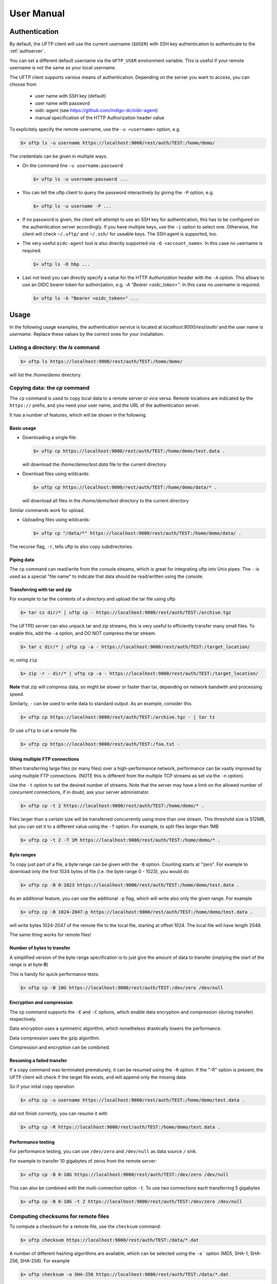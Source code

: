 .. _uftp-client-manual:

User Manual
===========

Authentication
--------------

By default, the UFTP client will use the current username (``$USER``) with SSH key authentication to authenticate to the :ref:`authserver`.

You can set a different default username via the ``UFTP_USER`` environment variable. This is useful if your remote username is not the same as your local username.


The UFTP client supports various means of authentication. Depending
on the server you want to access, you can choose from

 * user name with SSH key (default)

 * user name with password
 
 * oidc-agent (see https://github.com/indigo-dc/oidc-agent)

 * manual specification of the HTTP Authorization header value


To explicitely specify the remote username, use the ``-u <username>`` option, e.g.

.. code:: console

	$> uftp ls -u username https://localhost:9000/rest/auth/TEST:/home/demo/


The credentials can be given in multiple ways.

* On the command line ``-u username:password``

  .. code:: console

    $> uftp ls -u username:password ...

* You can tell the uftp client to query the password interactively by giving the ``-P`` option, e.g.

  .. code:: console

	 $> uftp ls -u username -P ...

* If no password is given, the client will attempt to use an SSH key for authentication, this has to be configured on the authentication server accordingly. If you have multiple keys, use the ``-i`` option to select one. Otherwise, the client will check ``~/.uftp/`` and ``~/.ssh/`` for useable keys. The SSH agent is supported, too.

* The very useful ``oidc-agent`` tool is also directly supported via ``-O <account_name>``. In this case no username is required.

  .. code:: console

    $> uftp ls -O hbp ...

* Last not least you can directly specify a value for the HTTP `Authorization` header with
  the ``-A`` option. This allows to use an OIDC bearer token for authorization, e.g.
  `-A "Bearer <oidc_token>"`. In this case no username is required.

  .. code:: console
  
    $> uftp ls -A "Bearer <oidc_token>" ...


Usage
-----

In the following usage examples, the authentication service is located
at `localhost:9000/rest/auth/` and the user name is `username`.
Replace these values by the correct ones for your installation.


Listing a directory: the `ls` command
~~~~~~~~~~~~~~~~~~~~~~~~~~~~~~~~~~~~~~

.. code:: console

	$> uftp ls https://localhost:9000/rest/auth/TEST:/home/demo/

will list the `/home/demo` directory.


Copying data: the `cp` command
~~~~~~~~~~~~~~~~~~~~~~~~~~~~~~

The ``cp`` command is used to copy local data to a remote server or vice
versa. Remote locations are indicated by the ``https://`` prefix, and you
need your user name, and the URL of the authentication server.

It has a number of features, which will be shown in the following.


Basic usage
+++++++++++

* Downloading a single file:

  .. code:: console

	$> uftp cp https://localhost:9000/rest/auth/TEST:/home/demo/test.data .

  will download the `/home/demo/test.data` file to the current directory

* Download files using wildcards:

  .. code:: console

    $> uftp cp https://localhost:9000/rest/auth/TEST:/home/demo/data/* .

  will download all files in the `/home/demo/test` directory to the current directory

Similar commands work for upload.

* Uploading files using wildcards:

  .. code:: console

     $> uftp cp "/data/*" https://localhost:9000/rest/auth/TEST:/home/demo/data/ .

.. note:

 The wildcards should be escaped to avoid the shell doing the expansion, which will also work, but generally be slower.

The recurse flag, ``-r``, tells uftp to also copy subdirectories.


Piping data
+++++++++++

The ``cp`` command can read/write from the console streams, which is great for integrating uftp into Unix pipes. The ``-`` is used as a special "file name" to indicate that data should be read/written using the console.


Transferring with tar and zip
+++++++++++++++++++++++++++++

For example to tar the contents of a directory and upload the tar file using uftp

.. code:: console

	$> tar cz dir/* | uftp cp - https://localhost:9000/rest/auth/TEST:/archive.tgz 

The UFTPD server can also unpack tar and zip streams, this is very useful to efficiently transfer many small files. To enable this, add the ``-a`` option, and DO NOT compress the tar stream.

.. code:: console

	$> tar c dir/* | uftp cp -a - https://localhost:9000/rest/auth/TEST:/target_location/

or, using ``zip``

.. code:: console

	$> zip -r - dir/* | uftp cp -a - https://localhost:9000/rest/auth/TEST:/target_location/

**Note** that zip will compress data, so might be slower or faster than tar, depending on network bandwith and processing speed.


Similarly, ``-`` can be used to write data to standard output.
As an example, consider this

.. code:: console

	$> uftp cp https://localhost:9000/rest/auth/TEST:/archive.tgz - | tar tz

Or use ``uftp`` to cat a remote file

.. code:: console

	$> uftp cp https://localhost:9000/rest/auth/TEST:/foo.txt -


Using multiple FTP connections
++++++++++++++++++++++++++++++

When transferring large files (or many files) over a high-performance network, performance
can be vastly improved by using multiple FTP connections. (NOTE this is different from
the multiple TCP streams as set via the ``-n`` option).

Use the ``-t`` option to set the desired number of streams. Note that the server may have
a limit on the allowed number of concurrent connections, if in doubt, ask your server
administrator.

.. code:: console

	$> uftp cp -t 2 https://localhost:9000/rest/auth/TEST:/home/demo/* .


Files larger than a certain size will be transferred concurrently
using more than one stream. This threshold size is 512MB, but you can set it to a
different value using the ``-T`` option. For example, to split files larger than 1MB

.. code:: console

	$> uftp cp -t 2 -T 1M https://localhost:9000/rest/auth/TEST:/home/demo/* .


Byte ranges
+++++++++++

To copy just part of a file, a byte range can be given with the ``-B``
option. Counting starts at "zero". For example to download only the
first 1024 bytes of file (i.e. the byte range 0 - 1023), you would do

.. code:: console

	$> uftp cp -B 0-1023 https://localhost:9000/rest/auth/TEST:/home/demo/test.data .

As an additional feature, you can use the additional ``-p`` flag, which
will write also only the given range. For example

.. code:: console

	$> uftp cp -B 1024-2047-p https://localhost:9000/rest/auth/TEST:/home/demo/test.data .

will write bytes 1024-2047 of the remote file to the local file,
starting at offset 1024. The local file will have length 2048.

The same thing works for remote files!


Number of bytes to transfer
+++++++++++++++++++++++++++

A simplified version of the byte range specification is to just give
the amount of data to transfer (implying the start of the range is at byte **0**)

This is handy for quick performance tests:

.. code:: console

	$> uftp cp -B 10G https://localhost:9000/rest/auth/TEST:/dev/zero /dev/null


Encryption and compression
++++++++++++++++++++++++++

The cp command supports the ``-E`` and ``-C`` options, which enable data
encryption and compression (during transfer) respectively. 

Data encryption uses a symmetric algorithm, which nonetheless
drastically lowers the performance.

Data compression uses the gzip algorithm.

Compression and encryption can be combined.


Resuming a failed transfer
++++++++++++++++++++++++++

If a copy command was terminated prematurely, it can be resumed using
the ``-R`` option.  If the "-R" option is present, the UFTP client will
check if the target file exists, and will append only the missing
data.

So if your inital copy operation

.. code:: console

	$> uftp cp -u username https://localhost:9000/rest/auth/TEST:/home/demo/test.data .

did not finish correctly, you can resume it with

.. code:: console

	$> uftp cp -R https://localhost:9000/rest/auth/TEST:/home/demo/test.data .


Performance testing
+++++++++++++++++++

For performance testing, you can use ``/dev/zero`` and ``/dev/null`` as data source ``/`` sink.

For example to transfer 10 gigabytes of zeros from the remote server:

.. code:: console

	$> uftp cp -B 0-10G https://localhost:9000/rest/auth/TEST:/dev/zero /dev/null


This can also be combined with the multi-connection option ``-t``. To use two connections each transferring 5 gigabytes

.. code:: console

	$> uftp cp -B 0-10G -t 2 https://localhost:9000/rest/auth/TEST:/dev/zero /dev/null


Computing checksums for remote files
~~~~~~~~~~~~~~~~~~~~~~~~~~~~~~~~~~~~

To compute a checksum for a remote file, use the ``checksum`` command:

.. code:: console

	$> uftp checksum https://localhost:9000/rest/auth/TEST:/data/*.dat

A number of different hashing algorithms are available, which can be selected
using the ``-a``` option (MD5, SHA-1, SHA-256, SHA-256). For example

.. code:: console

	$> uftp checksum -a SHA-256 https://localhost:9000/rest/auth/TEST:/data/*.dat


Synchronizing a file: the "sync" command
~~~~~~~~~~~~~~~~~~~~~~~~~~~~~~~~~~~~~~~~

Currently, ``sync`` only supports single files, i.e. no directories or wildcards!
The syntax is

.. code:: console

	$> uftp sync <master> <slave>

For example, to synchronize a local file with a remote "master" file:

.. code:: console

	$> uftp sync https://localhost:9000/rest/auth/TEST:/master.file local.file

To synchronize a remote file with a local "master" file:

.. code:: console

	$> uftp sync master.file https://localhost:9000/rest/auth/TEST:/remote.file


Data sharing
~~~~~~~~~~~~

Data sharing enables users to create access to their datasets for
other users via UFTP, even if those users do not have Unix-level
access to the data.

Data sharing works as follows:

 * when you share a file (or directory), the Auth server will store information about the path, the owner and the Unix user ID used to access the file in a database
 * the targetted user can now access this file via the Auth server, and the Auth server will use the owner's Unix user ID to access the file.

By default, files will be shared for *anonymous* access. This will
allow anyone who knows the sharing link to access the file using
normal HTTP tools like ``wget`` or ``curl``.

Shares can also be limited to certain users.

Depending on the type of share, access to the files is possible with
the UFTP protocol or plain HTTPs.

Shares can be deleted by their owner, i.e. the user who created them.

.. .note::
	Not all UFTP installations support data sharing.  You can check if a server has the sharing feature enabled by running ``uftp info --server ...``


Server URL
++++++++++

If not given via the ``--server`` argument, the URL of the Auth server will be taken from
the environment variable ``UFTP_SHARE_URL``

.. code:: console

	$> export UFTP_SHARE_URL=https://localhost:9000/rest/share/TEST
	$> uftp share --list


Listing shares
++++++++++++++

.. code:: console

	$> uftp share --list --server https://localhost:9000/rest/share/TEST

The output will show both the files you have shared, as well as files that other
users have shared with you.


Creating or updating a share
++++++++++++++++++++++++++++

A share consists of a server-side path, (optional) write permissions
and (optional) target user.

To share a file,

.. code:: console

	$> uftp share  \
		--server https://localhost:9000/rest/share/TEST  \
		/data/public/somefile.pdf

If you use a relative path, ``uftp`` will make it absolute.

.. code:: console

	$> pwd
	/data/public/
	$> uftp share somefile.pdf

will share the path `/data/public/somefile.pdf`.

You can use the following options to modify the defaults:

  * `--access <user-identifier>` to limit access to the specified user(s)
  * `--write` for write acces
  * `--delete` to delete a share



For example to share "/data/public/somefile.pdf" with the user "CN=User"

.. code:: console

	$> uftp share  \
		--server https://localhost:9000/rest/share/TEST  \
		--access "CN=User"  \
		/data/public/somefile.pdf


Deleting shares
+++++++++++++++

To delete you need the path and the target user, which you can get via the ``uftp share --list`` command.

.. code:: console

	$> uftp share  \
		--delete  \
		--server https://localhost:9000/rest/share/TEST  \
		--access "CN=User"  \
		/data/public/somefile.pdf


Anonymous (http) access
+++++++++++++++++++++++

For anonymous access via HTTP you need to use the correct URL. If you create (or list) shares,
the UFTP client will show the required links. You can download the file e.g. using ``wget``.


Downloading/uploading using the UFTP protocol
+++++++++++++++++++++++++++++++++++++++++++++

To download a file that is shared with you, use the ``get-share`` command and the correct URL

.. code:: console

	$> uftp get-share https://localhost:9000/rest/share/TEST/auth:/data/public/somefile.pdf

Currently this command does not support wildcards.


To upload a file to a location (file or directory) that has been
shared with you, use the ``put-share`` command

.. code:: console

	$> uftp put-share data/*.pdf https://localhost:9000/rest/share/TEST/auth:/data/public/


Using a proxy server (EXPERIMENTAL)
-------------------------------------

The uftp client has support for some types of FTP and HTTPs proxies. 

This is configured via enviroment settings. I.e. in your shell you can define


FTP proxy
::

	export UFTP_PROXY=proxy.yourorg.edu
	export UFTP_PROXY_PORT=21

HTTP proxy
::

	export UFTP_HTTP_PROXY=proxy.yourorg.edu
	export UFTP_HTTP_PROXY_PORT=80

FTP proxying was tested with the **DeleGate/9.9.13** and **frox** proxies
and requires UFTPD server version 2.8.1 or later to work.


If this does not work for you, or if you require support for a
different type of proxy, please contact us via a support ticket or via
email.


Troubleshooting
---------------

|:man_shrugging:| **How can I get more detailed logging?** 

	|:point_right:| In the client\'s `conf` directory you\'ll find a `logging.properties` file that allows you to increase the log levels.

|:man_shrugging:| **I get "Invalid server response 500" and "Exception.... Authentication failure"**

	|:point_right:| Probably you gave a wrong username or password. Contact your site administrator if in doubt! If using a password, make sure you give the "`-P`" flag.


|:man_shrugging:| **I get "Invalid server response 405 Unable to connect to server for listing"**

	|:point_right:| Check the remote URL that you use. Maybe you have a typo in the `/rest/auth/<servername>` part.
